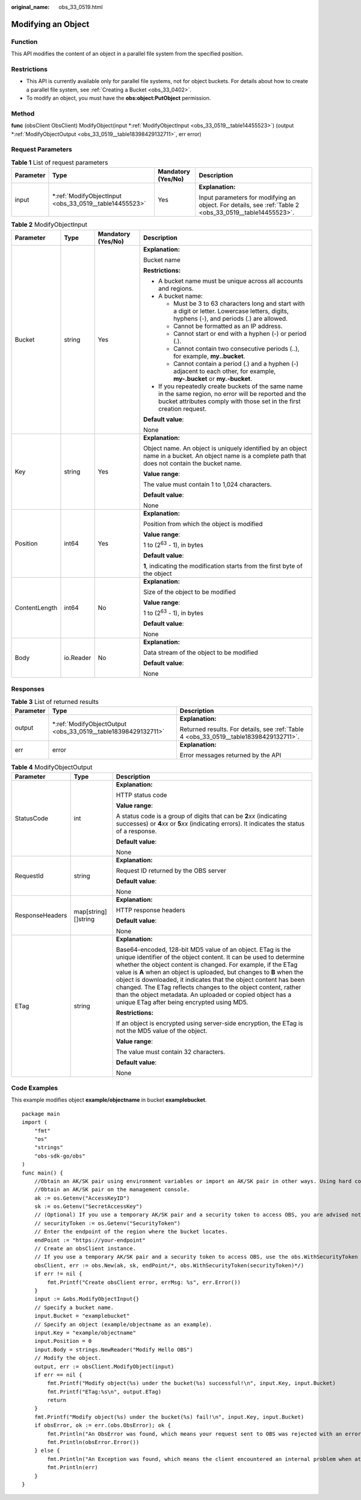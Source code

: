 :original_name: obs_33_0519.html

.. _obs_33_0519:

Modifying an Object
===================

Function
--------

This API modifies the content of an object in a parallel file system from the specified position.

Restrictions
------------

-  This API is currently available only for parallel file systems, not for object buckets. For details about how to create a parallel file system, see :ref:`Creating a Bucket <obs_33_0402>`.
-  To modify an object, you must have the **obs:object:PutObject** permission.

Method
------

**func** (obsClient ObsClient) ModifyObject(input \*\ :ref:`ModifyObjectInput <obs_33_0519__table14455523>`) (output \*\ :ref:`ModifyObjectOutput <obs_33_0519__table18398429132711>`, err error)

Request Parameters
------------------

.. table:: **Table 1** List of request parameters

   +-----------------+-----------------------------------------------------------+--------------------+---------------------------------------------------------------------------------------------------------+
   | Parameter       | Type                                                      | Mandatory (Yes/No) | Description                                                                                             |
   +=================+===========================================================+====================+=========================================================================================================+
   | input           | \*\ :ref:`ModifyObjectInput <obs_33_0519__table14455523>` | Yes                | **Explanation:**                                                                                        |
   |                 |                                                           |                    |                                                                                                         |
   |                 |                                                           |                    | Input parameters for modifying an object. For details, see :ref:`Table 2 <obs_33_0519__table14455523>`. |
   +-----------------+-----------------------------------------------------------+--------------------+---------------------------------------------------------------------------------------------------------+

.. _obs_33_0519__table14455523:

.. table:: **Table 2** ModifyObjectInput

   +-----------------+-----------------+--------------------+-----------------------------------------------------------------------------------------------------------------------------------------------------------------------------------+
   | Parameter       | Type            | Mandatory (Yes/No) | Description                                                                                                                                                                       |
   +=================+=================+====================+===================================================================================================================================================================================+
   | Bucket          | string          | Yes                | **Explanation:**                                                                                                                                                                  |
   |                 |                 |                    |                                                                                                                                                                                   |
   |                 |                 |                    | Bucket name                                                                                                                                                                       |
   |                 |                 |                    |                                                                                                                                                                                   |
   |                 |                 |                    | **Restrictions:**                                                                                                                                                                 |
   |                 |                 |                    |                                                                                                                                                                                   |
   |                 |                 |                    | -  A bucket name must be unique across all accounts and regions.                                                                                                                  |
   |                 |                 |                    | -  A bucket name:                                                                                                                                                                 |
   |                 |                 |                    |                                                                                                                                                                                   |
   |                 |                 |                    |    -  Must be 3 to 63 characters long and start with a digit or letter. Lowercase letters, digits, hyphens (-), and periods (.) are allowed.                                      |
   |                 |                 |                    |    -  Cannot be formatted as an IP address.                                                                                                                                       |
   |                 |                 |                    |    -  Cannot start or end with a hyphen (-) or period (.).                                                                                                                        |
   |                 |                 |                    |    -  Cannot contain two consecutive periods (..), for example, **my..bucket**.                                                                                                   |
   |                 |                 |                    |    -  Cannot contain a period (.) and a hyphen (-) adjacent to each other, for example, **my-.bucket** or **my.-bucket**.                                                         |
   |                 |                 |                    |                                                                                                                                                                                   |
   |                 |                 |                    | -  If you repeatedly create buckets of the same name in the same region, no error will be reported and the bucket attributes comply with those set in the first creation request. |
   |                 |                 |                    |                                                                                                                                                                                   |
   |                 |                 |                    | **Default value**:                                                                                                                                                                |
   |                 |                 |                    |                                                                                                                                                                                   |
   |                 |                 |                    | None                                                                                                                                                                              |
   +-----------------+-----------------+--------------------+-----------------------------------------------------------------------------------------------------------------------------------------------------------------------------------+
   | Key             | string          | Yes                | **Explanation:**                                                                                                                                                                  |
   |                 |                 |                    |                                                                                                                                                                                   |
   |                 |                 |                    | Object name. An object is uniquely identified by an object name in a bucket. An object name is a complete path that does not contain the bucket name.                             |
   |                 |                 |                    |                                                                                                                                                                                   |
   |                 |                 |                    | **Value range**:                                                                                                                                                                  |
   |                 |                 |                    |                                                                                                                                                                                   |
   |                 |                 |                    | The value must contain 1 to 1,024 characters.                                                                                                                                     |
   |                 |                 |                    |                                                                                                                                                                                   |
   |                 |                 |                    | **Default value**:                                                                                                                                                                |
   |                 |                 |                    |                                                                                                                                                                                   |
   |                 |                 |                    | None                                                                                                                                                                              |
   +-----------------+-----------------+--------------------+-----------------------------------------------------------------------------------------------------------------------------------------------------------------------------------+
   | Position        | int64           | Yes                | **Explanation:**                                                                                                                                                                  |
   |                 |                 |                    |                                                                                                                                                                                   |
   |                 |                 |                    | Position from which the object is modified                                                                                                                                        |
   |                 |                 |                    |                                                                                                                                                                                   |
   |                 |                 |                    | **Value range**:                                                                                                                                                                  |
   |                 |                 |                    |                                                                                                                                                                                   |
   |                 |                 |                    | 1 to (2\ :sup:`63` - 1), in bytes                                                                                                                                                 |
   |                 |                 |                    |                                                                                                                                                                                   |
   |                 |                 |                    | **Default value**:                                                                                                                                                                |
   |                 |                 |                    |                                                                                                                                                                                   |
   |                 |                 |                    | **1**, indicating the modification starts from the first byte of the object                                                                                                       |
   +-----------------+-----------------+--------------------+-----------------------------------------------------------------------------------------------------------------------------------------------------------------------------------+
   | ContentLength   | int64           | No                 | **Explanation:**                                                                                                                                                                  |
   |                 |                 |                    |                                                                                                                                                                                   |
   |                 |                 |                    | Size of the object to be modified                                                                                                                                                 |
   |                 |                 |                    |                                                                                                                                                                                   |
   |                 |                 |                    | **Value range**:                                                                                                                                                                  |
   |                 |                 |                    |                                                                                                                                                                                   |
   |                 |                 |                    | 1 to (2\ :sup:`63` - 1), in bytes                                                                                                                                                 |
   |                 |                 |                    |                                                                                                                                                                                   |
   |                 |                 |                    | **Default value**:                                                                                                                                                                |
   |                 |                 |                    |                                                                                                                                                                                   |
   |                 |                 |                    | None                                                                                                                                                                              |
   +-----------------+-----------------+--------------------+-----------------------------------------------------------------------------------------------------------------------------------------------------------------------------------+
   | Body            | io.Reader       | No                 | **Explanation:**                                                                                                                                                                  |
   |                 |                 |                    |                                                                                                                                                                                   |
   |                 |                 |                    | Data stream of the object to be modified                                                                                                                                          |
   |                 |                 |                    |                                                                                                                                                                                   |
   |                 |                 |                    | **Default value**:                                                                                                                                                                |
   |                 |                 |                    |                                                                                                                                                                                   |
   |                 |                 |                    | None                                                                                                                                                                              |
   +-----------------+-----------------+--------------------+-----------------------------------------------------------------------------------------------------------------------------------------------------------------------------------+

Responses
---------

.. table:: **Table 3** List of returned results

   +-----------------------+------------------------------------------------------------------+---------------------------------------------------------------------------------------+
   | Parameter             | Type                                                             | Description                                                                           |
   +=======================+==================================================================+=======================================================================================+
   | output                | \*\ :ref:`ModifyObjectOutput <obs_33_0519__table18398429132711>` | **Explanation:**                                                                      |
   |                       |                                                                  |                                                                                       |
   |                       |                                                                  | Returned results. For details, see :ref:`Table 4 <obs_33_0519__table18398429132711>`. |
   +-----------------------+------------------------------------------------------------------+---------------------------------------------------------------------------------------+
   | err                   | error                                                            | **Explanation:**                                                                      |
   |                       |                                                                  |                                                                                       |
   |                       |                                                                  | Error messages returned by the API                                                    |
   +-----------------------+------------------------------------------------------------------+---------------------------------------------------------------------------------------+

.. _obs_33_0519__table18398429132711:

.. table:: **Table 4** ModifyObjectOutput

   +-----------------------+-----------------------+--------------------------------------------------------------------------------------------------------------------------------------------------------------------------------------------------------------------------------------------------------------------------------------------------------------------------------------------------------------------------------------------------------------------------------------------------------------------------------------------------------------------------+
   | Parameter             | Type                  | Description                                                                                                                                                                                                                                                                                                                                                                                                                                                                                                              |
   +=======================+=======================+==========================================================================================================================================================================================================================================================================================================================================================================================================================================================================================================================+
   | StatusCode            | int                   | **Explanation:**                                                                                                                                                                                                                                                                                                                                                                                                                                                                                                         |
   |                       |                       |                                                                                                                                                                                                                                                                                                                                                                                                                                                                                                                          |
   |                       |                       | HTTP status code                                                                                                                                                                                                                                                                                                                                                                                                                                                                                                         |
   |                       |                       |                                                                                                                                                                                                                                                                                                                                                                                                                                                                                                                          |
   |                       |                       | **Value range**:                                                                                                                                                                                                                                                                                                                                                                                                                                                                                                         |
   |                       |                       |                                                                                                                                                                                                                                                                                                                                                                                                                                                                                                                          |
   |                       |                       | A status code is a group of digits that can be **2**\ *xx* (indicating successes) or **4**\ *xx* or **5**\ *xx* (indicating errors). It indicates the status of a response.                                                                                                                                                                                                                                                                                                                                              |
   |                       |                       |                                                                                                                                                                                                                                                                                                                                                                                                                                                                                                                          |
   |                       |                       | **Default value**:                                                                                                                                                                                                                                                                                                                                                                                                                                                                                                       |
   |                       |                       |                                                                                                                                                                                                                                                                                                                                                                                                                                                                                                                          |
   |                       |                       | None                                                                                                                                                                                                                                                                                                                                                                                                                                                                                                                     |
   +-----------------------+-----------------------+--------------------------------------------------------------------------------------------------------------------------------------------------------------------------------------------------------------------------------------------------------------------------------------------------------------------------------------------------------------------------------------------------------------------------------------------------------------------------------------------------------------------------+
   | RequestId             | string                | **Explanation:**                                                                                                                                                                                                                                                                                                                                                                                                                                                                                                         |
   |                       |                       |                                                                                                                                                                                                                                                                                                                                                                                                                                                                                                                          |
   |                       |                       | Request ID returned by the OBS server                                                                                                                                                                                                                                                                                                                                                                                                                                                                                    |
   |                       |                       |                                                                                                                                                                                                                                                                                                                                                                                                                                                                                                                          |
   |                       |                       | **Default value**:                                                                                                                                                                                                                                                                                                                                                                                                                                                                                                       |
   |                       |                       |                                                                                                                                                                                                                                                                                                                                                                                                                                                                                                                          |
   |                       |                       | None                                                                                                                                                                                                                                                                                                                                                                                                                                                                                                                     |
   +-----------------------+-----------------------+--------------------------------------------------------------------------------------------------------------------------------------------------------------------------------------------------------------------------------------------------------------------------------------------------------------------------------------------------------------------------------------------------------------------------------------------------------------------------------------------------------------------------+
   | ResponseHeaders       | map[string][]string   | **Explanation:**                                                                                                                                                                                                                                                                                                                                                                                                                                                                                                         |
   |                       |                       |                                                                                                                                                                                                                                                                                                                                                                                                                                                                                                                          |
   |                       |                       | HTTP response headers                                                                                                                                                                                                                                                                                                                                                                                                                                                                                                    |
   |                       |                       |                                                                                                                                                                                                                                                                                                                                                                                                                                                                                                                          |
   |                       |                       | **Default value**:                                                                                                                                                                                                                                                                                                                                                                                                                                                                                                       |
   |                       |                       |                                                                                                                                                                                                                                                                                                                                                                                                                                                                                                                          |
   |                       |                       | None                                                                                                                                                                                                                                                                                                                                                                                                                                                                                                                     |
   +-----------------------+-----------------------+--------------------------------------------------------------------------------------------------------------------------------------------------------------------------------------------------------------------------------------------------------------------------------------------------------------------------------------------------------------------------------------------------------------------------------------------------------------------------------------------------------------------------+
   | ETag                  | string                | **Explanation:**                                                                                                                                                                                                                                                                                                                                                                                                                                                                                                         |
   |                       |                       |                                                                                                                                                                                                                                                                                                                                                                                                                                                                                                                          |
   |                       |                       | Base64-encoded, 128-bit MD5 value of an object. ETag is the unique identifier of the object content. It can be used to determine whether the object content is changed. For example, if the ETag value is **A** when an object is uploaded, but changes to **B** when the object is downloaded, it indicates that the object content has been changed. The ETag reflects changes to the object content, rather than the object metadata. An uploaded or copied object has a unique ETag after being encrypted using MD5. |
   |                       |                       |                                                                                                                                                                                                                                                                                                                                                                                                                                                                                                                          |
   |                       |                       | **Restrictions:**                                                                                                                                                                                                                                                                                                                                                                                                                                                                                                        |
   |                       |                       |                                                                                                                                                                                                                                                                                                                                                                                                                                                                                                                          |
   |                       |                       | If an object is encrypted using server-side encryption, the ETag is not the MD5 value of the object.                                                                                                                                                                                                                                                                                                                                                                                                                     |
   |                       |                       |                                                                                                                                                                                                                                                                                                                                                                                                                                                                                                                          |
   |                       |                       | **Value range**:                                                                                                                                                                                                                                                                                                                                                                                                                                                                                                         |
   |                       |                       |                                                                                                                                                                                                                                                                                                                                                                                                                                                                                                                          |
   |                       |                       | The value must contain 32 characters.                                                                                                                                                                                                                                                                                                                                                                                                                                                                                    |
   |                       |                       |                                                                                                                                                                                                                                                                                                                                                                                                                                                                                                                          |
   |                       |                       | **Default value**:                                                                                                                                                                                                                                                                                                                                                                                                                                                                                                       |
   |                       |                       |                                                                                                                                                                                                                                                                                                                                                                                                                                                                                                                          |
   |                       |                       | None                                                                                                                                                                                                                                                                                                                                                                                                                                                                                                                     |
   +-----------------------+-----------------------+--------------------------------------------------------------------------------------------------------------------------------------------------------------------------------------------------------------------------------------------------------------------------------------------------------------------------------------------------------------------------------------------------------------------------------------------------------------------------------------------------------------------------+

Code Examples
-------------

This example modifies object **example/objectname** in bucket **examplebucket**.

::

   package main
   import (
       "fmt"
       "os"
       "strings"
       "obs-sdk-go/obs"
   )
   func main() {
       //Obtain an AK/SK pair using environment variables or import an AK/SK pair in other ways. Using hard coding may result in leakage.
       //Obtain an AK/SK pair on the management console.
       ak := os.Getenv("AccessKeyID")
       sk := os.Getenv("SecretAccessKey")
       // (Optional) If you use a temporary AK/SK pair and a security token to access OBS, you are advised not to use hard coding to reduce leakage risks. You can obtain an AK/SK pair using environment variables or import an AK/SK pair in other ways.
       // securityToken := os.Getenv("SecurityToken")
       // Enter the endpoint of the region where the bucket locates.
       endPoint := "https://your-endpoint"
       // Create an obsClient instance.
       // If you use a temporary AK/SK pair and a security token to access OBS, use the obs.WithSecurityToken method to specify a security token when creating an instance.
       obsClient, err := obs.New(ak, sk, endPoint/*, obs.WithSecurityToken(securityToken)*/)
       if err != nil {
           fmt.Printf("Create obsClient error, errMsg: %s", err.Error())
       }
       input := &obs.ModifyObjectInput{}
       // Specify a bucket name.
       input.Bucket = "examplebucket"
       // Specify an object (example/objectname as an example).
       input.Key = "example/objectname"
       input.Position = 0
       input.Body = strings.NewReader("Modify Hello OBS")
       // Modify the object.
       output, err := obsClient.ModifyObject(input)
       if err == nil {
           fmt.Printf("Modify object(%s) under the bucket(%s) successful!\n", input.Key, input.Bucket)
           fmt.Printf("ETag:%s\n", output.ETag)
           return
       }
       fmt.Printf("Modify object(%s) under the bucket(%s) fail!\n", input.Key, input.Bucket)
       if obsError, ok := err.(obs.ObsError); ok {
           fmt.Println("An ObsError was found, which means your request sent to OBS was rejected with an error response.")
           fmt.Println(obsError.Error())
       } else {
           fmt.Println("An Exception was found, which means the client encountered an internal problem when attempting to communicate with OBS, for example, the client was unable to access the network.")
           fmt.Println(err)
       }
   }
